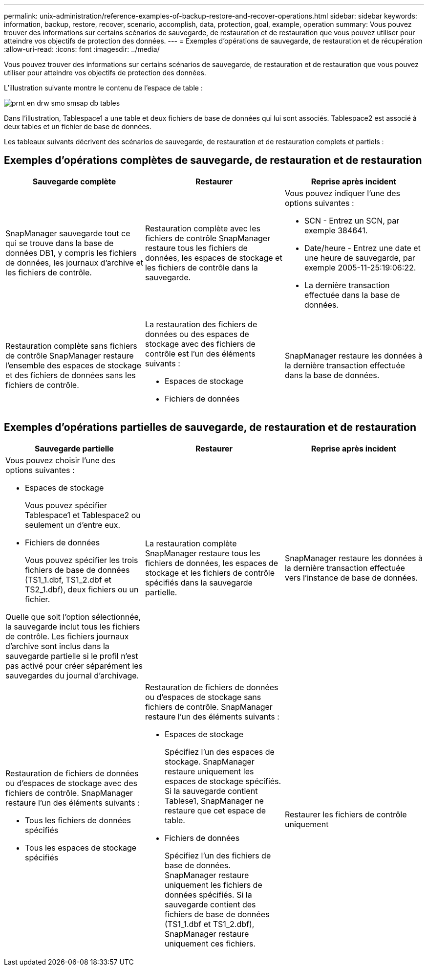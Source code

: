 ---
permalink: unix-administration/reference-examples-of-backup-restore-and-recover-operations.html 
sidebar: sidebar 
keywords: information, backup, restore, recover, scenario, accomplish, data, protection, goal, example, operation 
summary: Vous pouvez trouver des informations sur certains scénarios de sauvegarde, de restauration et de restauration que vous pouvez utiliser pour atteindre vos objectifs de protection des données. 
---
= Exemples d'opérations de sauvegarde, de restauration et de récupération
:allow-uri-read: 
:icons: font
:imagesdir: ../media/


[role="lead"]
Vous pouvez trouver des informations sur certains scénarios de sauvegarde, de restauration et de restauration que vous pouvez utiliser pour atteindre vos objectifs de protection des données.

L'illustration suivante montre le contenu de l'espace de table :

image::../media/prnt_en_drw_smo_smsap_db_tables.gif[prnt en drw smo smsap db tables]

Dans l'illustration, Tablespace1 a une table et deux fichiers de base de données qui lui sont associés. Tablespace2 est associé à deux tables et un fichier de base de données.

Les tableaux suivants décrivent des scénarios de sauvegarde, de restauration et de restauration complets et partiels :



== Exemples d'opérations complètes de sauvegarde, de restauration et de restauration

[cols="1a,1a,1a"]
|===
| Sauvegarde complète | Restaurer | Reprise après incident 


 a| 
SnapManager sauvegarde tout ce qui se trouve dans la base de données DB1, y compris les fichiers de données, les journaux d'archive et les fichiers de contrôle.
 a| 
Restauration complète avec les fichiers de contrôle SnapManager restaure tous les fichiers de données, les espaces de stockage et les fichiers de contrôle dans la sauvegarde.
 a| 
Vous pouvez indiquer l'une des options suivantes :

* SCN - Entrez un SCN, par exemple 384641.
* Date/heure - Entrez une date et une heure de sauvegarde, par exemple 2005-11-25:19:06:22.
* La dernière transaction effectuée dans la base de données.




 a| 
Restauration complète sans fichiers de contrôle SnapManager restaure l'ensemble des espaces de stockage et des fichiers de données sans les fichiers de contrôle.



 a| 
La restauration des fichiers de données ou des espaces de stockage avec des fichiers de contrôle est l'un des éléments suivants :

* Espaces de stockage
* Fichiers de données

 a| 
SnapManager restaure les données à la dernière transaction effectuée dans la base de données.



 a| 
Restauration de fichiers de données ou d'espaces de stockage sans contrôle des fichiers SnapManager restaure l'un des éléments suivants :

* Espaces de stockage
* Fichiers de données




 a| 
Restaurer les fichiers de contrôle uniquement

|===


== Exemples d'opérations partielles de sauvegarde, de restauration et de restauration

[cols="1a,1a,1a"]
|===
| Sauvegarde partielle | Restaurer | Reprise après incident 


 a| 
Vous pouvez choisir l'une des options suivantes :

* Espaces de stockage
+
Vous pouvez spécifier Tablespace1 et Tablespace2 ou seulement un d'entre eux.

* Fichiers de données
+
Vous pouvez spécifier les trois fichiers de base de données (TS1_1.dbf, TS1_2.dbf et TS2_1.dbf), deux fichiers ou un fichier.



Quelle que soit l'option sélectionnée, la sauvegarde inclut tous les fichiers de contrôle. Les fichiers journaux d'archive sont inclus dans la sauvegarde partielle si le profil n'est pas activé pour créer séparément les sauvegardes du journal d'archivage.
 a| 
La restauration complète SnapManager restaure tous les fichiers de données, les espaces de stockage et les fichiers de contrôle spécifiés dans la sauvegarde partielle.
 a| 
SnapManager restaure les données à la dernière transaction effectuée vers l'instance de base de données.



 a| 
Restauration de fichiers de données ou d'espaces de stockage avec des fichiers de contrôle. SnapManager restaure l'un des éléments suivants :

* Tous les fichiers de données spécifiés
* Tous les espaces de stockage spécifiés




 a| 
Restauration de fichiers de données ou d'espaces de stockage sans fichiers de contrôle. SnapManager restaure l'un des éléments suivants :

* Espaces de stockage
+
Spécifiez l'un des espaces de stockage. SnapManager restaure uniquement les espaces de stockage spécifiés. Si la sauvegarde contient Tablese1, SnapManager ne restaure que cet espace de table.

* Fichiers de données
+
Spécifiez l'un des fichiers de base de données. SnapManager restaure uniquement les fichiers de données spécifiés. Si la sauvegarde contient des fichiers de base de données (TS1_1.dbf et TS1_2.dbf), SnapManager restaure uniquement ces fichiers.





 a| 
Restaurer les fichiers de contrôle uniquement

|===